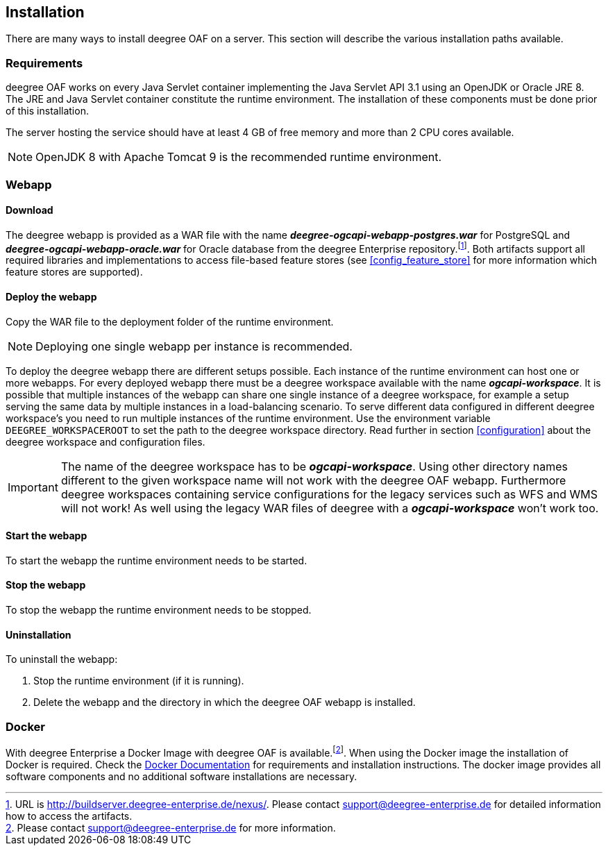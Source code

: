 [[installation]]
== Installation

There are many ways to install deegree OAF on a server. This section will describe the various installation paths available.

[[requirements]]
=== Requirements

deegree OAF works on every Java Servlet container implementing the Java Servlet API 3.1 using an OpenJDK or Oracle JRE 8. The JRE and Java Servlet container constitute the runtime environment.
The installation of these components must be done prior of this installation.

The server hosting the service should have at least 4 GB of free memory and more than 2 CPU cores available.

NOTE: OpenJDK 8 with Apache Tomcat 9 is the recommended runtime environment.

=== Webapp

==== Download
The deegree webapp is provided as a WAR file with the name *_deegree-ogcapi-webapp-postgres.war_* for PostgreSQL and *_deegree-ogcapi-webapp-oracle.war_* for Oracle database from the deegree Enterprise repository.footnote:[URL is http://buildserver.deegree-enterprise.de/nexus/. Please contact support@deegree-enterprise.de for detailed information how to access the artifacts.].
Both artifacts support all required libraries and implementations to access file-based feature stores (see <<config_feature_store>> for more information which feature stores are supported).

==== Deploy the webapp

Copy the WAR file to the deployment folder of the runtime environment.

NOTE: Deploying one single webapp per instance is recommended.

To deploy the deegree webapp there are different setups possible. Each instance of the runtime environment can host one or more webapps. For every deployed webapp there must be a deegree workspace available with the name *_ogcapi-workspace_*. It is possible that multiple instances of the webapp can
share one single instance of a deegree workspace, for example a setup serving the same data by multiple instances in a load-balancing scenario. To serve different data configured in different deegree workspace's you need to run multiple instances of the runtime environment.
Use the environment variable `DEEGREE_WORKSPACEROOT` to set the path to the deegree workspace directory. Read further in section <<configuration>> about the deegree workspace and configuration files.

IMPORTANT: The name of the deegree workspace has to be *_ogcapi-workspace_*. Using other directory names different to the given workspace name will not work with the deegree OAF webapp. Furthermore deegree workspaces containing service configurations for the legacy services such as WFS and WMS will not work! As well using the legacy WAR files of deegree with a *_ogcapi-workspace_* won't work too.

[[start_webapp]]
==== Start the webapp

To start the webapp the runtime environment needs to be started.

[[stop_webapp]]
==== Stop the webapp

To stop the webapp the runtime environment needs to be stopped.

==== Uninstallation

To uninstall the webapp:

1. Stop the runtime environment (if it is running).
2. Delete the webapp and the directory in which the deegree OAF webapp is installed.

=== Docker

With deegree Enterprise a Docker Image with deegree OAF is available.footnote:[Please contact support@deegree-enterprise.de for more information.]. When using the Docker image the installation of Docker is required. Check the https://docs.docker.com/get-docker/[Docker Documentation] for requirements and installation instructions.
The docker image provides all software components and no additional software installations are necessary.

